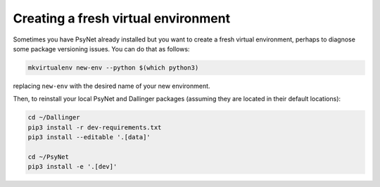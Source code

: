 Creating a fresh virtual environment
====================================

Sometimes you have PsyNet already installed but you want to create a fresh
virtual environment, perhaps to diagnose some package versioning issues.
You can do that as follows:

.. code-block:: bash

   mkvirtualenv new-env --python $(which python3)

replacing ``new-env`` with the desired name of your new environment.

Then, to reinstall your local PsyNet and Dallinger packages
(assuming they are located in their default locations):

.. code-block:: bash

    cd ~/Dallinger
    pip3 install -r dev-requirements.txt
    pip3 install --editable '.[data]'

    cd ~/PsyNet
    pip3 install -e '.[dev]'
